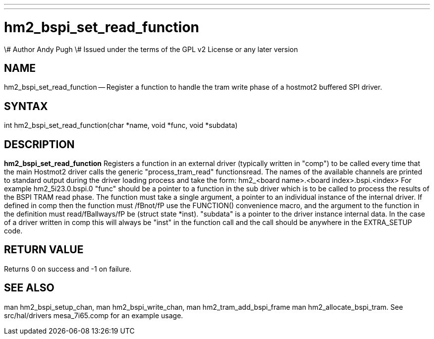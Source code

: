---
---
:skip-front-matter:

= hm2_bspi_set_read_function
\# Author Andy Pugh
\# Issued under the terms of the GPL v2 License or any later version

:manmanual: HAL Components
:mansource: ../man/man3/hm2_bspi_set_read_function.asciidoc
:man version : 


== NAME

hm2_bspi_set_read_function -- Register a function to handle the tram write phase
of a hostmot2 buffered SPI driver. 


== SYNTAX
int hm2_bspi_set_read_function(char *name, void *func, void *subdata)



== DESCRIPTION
**hm2_bspi_set_read_function** Registers a function in an external driver 
(typically written in "comp") to be called every time that the main Hostmot2
driver calls the generic "process_tram_read" functionsread. 
 The names of the available channels are printed to standard output during the 
driver loading process and take the form:
hm2_<board name>.<board index>.bspi.<index> For example hm2_5i23.0.bspi.0
 "func" should be a pointer to a function in the sub driver which is to be
called to process the results of the BSPI TRAM read phase. The function must 
take a single argument, a pointer to an individual instance of the internal 
driver. If defined in comp then the function must /fBnot/fP use the FUNCTION() 
convenience macro, and the argument to the function in the definition  must 
read/fBallways/fP be (struct state *inst).
 "subdata" is a pointer to the driver instance internal data. In the case of a 
driver written in comp this will always be "inst" in the function call and the
call should be anywhere in the EXTRA_SETUP code. 



== RETURN VALUE
Returns 0 on success and -1 on failure.



== SEE ALSO
man hm2_bspi_setup_chan, man hm2_bspi_write_chan, man hm2_tram_add_bspi_frame
man hm2_allocate_bspi_tram.
See src/hal/drivers mesa_7i65.comp for an example usage.
